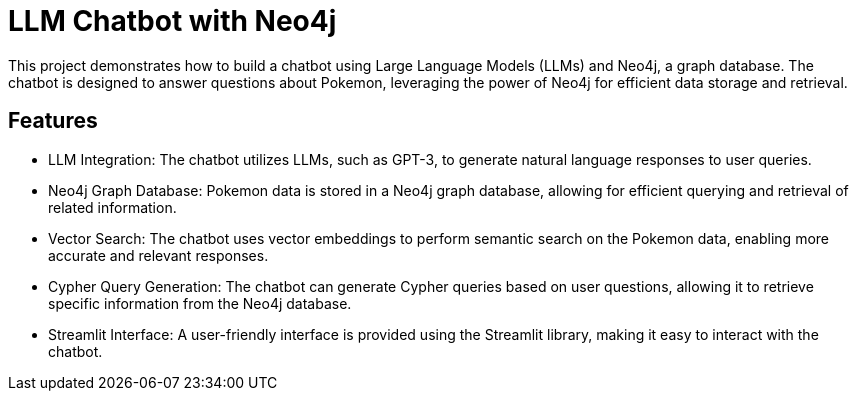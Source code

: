 # LLM Chatbot with Neo4j
This project demonstrates how to build a chatbot using Large Language Models (LLMs) and Neo4j, a graph database. The chatbot is designed to answer questions about Pokemon, leveraging the power of Neo4j for efficient data storage and retrieval.

## Features
- LLM Integration: The chatbot utilizes LLMs, such as GPT-3, to generate natural language responses to user queries.
- Neo4j Graph Database: Pokemon data is stored in a Neo4j graph database, allowing for efficient querying and retrieval of related information.
- Vector Search: The chatbot uses vector embeddings to perform semantic search on the Pokemon data, enabling more accurate and relevant responses.
- Cypher Query Generation: The chatbot can generate Cypher queries based on user questions, allowing it to retrieve specific information from the Neo4j database.
- Streamlit Interface: A user-friendly interface is provided using the Streamlit library, making it easy to interact with the chatbot.

